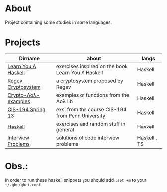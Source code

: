 * About
  Project containing some studies in some languages.
* Projects
  |---------------------+----------------------------------------------------+--------------|
  | Dirname             | about                                              | langs        |
  |---------------------+----------------------------------------------------+--------------|
  | [[./learn-you-a-haskell/README.org][Learn You A Haskell]] | exercises inspired on the book Learn You A Haskell | Haskell      |
  | [[./regev-cryptosystem/README.org][Regev Cryptosystem]]  | a cryptosystem proposed by Regev                   | Haskell      |
  | [[./crypto-lol-examples/README.org][Crypto-Λoλ-examples]] | examples of functions from the Λoλ lib             | Haskell      |
  | [[./cis-194-spring-13/README.org][CIS-194 Spring 13]]   | exs. from the course CIS-194 from Penn University  | Haskell      |
  | [[./haskell/README.org][Haskell]]             | exercises and random stuff in general              | Haskell      |
  | [[./interview-problems/README.org][Interview Problems]]  | solutions of code interview problems               | Haskell . TS |
  |---------------------+----------------------------------------------------+--------------|
* Obs.:
   In order to run these haskell snippets you should add ~:set +m~ to your ~~/.ghc/ghci.conf~


